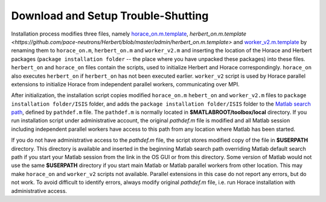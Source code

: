 ###################################
Download and Setup Trouble-Shutting
###################################

Installation process modifies three files, namely `horace_on.m.template <https://github.com/pace-neutrons/Horace/blob/master/admin/horace_on.m.template>`__, `herbert_on.m.template <https://github.com/pace-neutrons/Herbert/blob/master/admin/herbert_on.m.template>` and `worker_v2.m.template <https://github.com/pace-neutrons/Horace/blob/master/admin/worker_v2.m.template>`__ by renaming them to ``horace_on.m``, ``herbert_on.m`` and ``worker_v2.m`` and inserting the location of the Horace and Herbert packages (``package installation folder`` -- the place where you have unpacked these packages) into these files. ``herbert_on`` and ``horace_on`` files contain the scripts, used to initialize Herbert and Horace correspondingly. ``horace_on`` also executes ``herbert_on`` if ``herbert_on`` has not been executed earlier. ``worker_v2`` script is used by Horace parallel extensions to initialize Horace from independent parallel workers, communicating over MPI. 

After initialization, the installation script copies modified ``horace_on.m`` ``hebert_on`` and ``worker_v2.m`` files to ``package installation folder/ISIS`` folder, and adds the ``package installation folder/ISIS`` folder to the `Matlab search path <https://uk.mathworks.com/help/matlab/matlab_env/what-is-the-matlab-search-path.html>`__, defined by ``pathdef.m`` file. The ``pathdef.m`` is normally located in **$MATLABROOT/toolbox/local** directory. If you run installation script under administrative account, the original `pathdef.m` file is modified and all Matlab session including independent parallel workers have access to this path from any location where Matlab has been started.

If you do not have administrative access to the `pathdef.m` file, the script stores modified copy of the file in **$USERPATH** directory. This directory is available and inserted in the beginning Matlab search path overriding Matlab default search path if you start your Matlab session from the link in the OS GUI or from this directory. Some version of Matlab would not use the same **$USERPATH** directory if you start main Matlab or Matlab parallel workers from other location. This may make ``horace_on`` and ``worker_v2`` scripts not available. Parallel extensions in this case do not report any errors, but do not work. To avoid difficult to identify errors, always modify original `pathdef.m` file, i.e. run Horace installation with administrative access.



